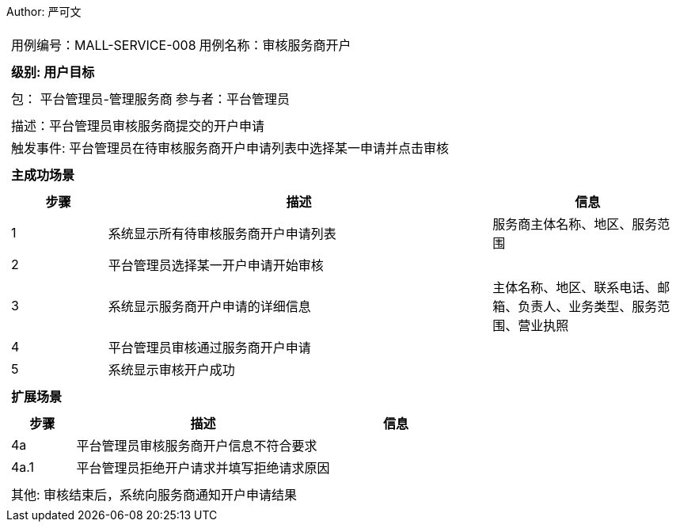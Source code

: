 Author: 严可文
[cols="1a"]
|===

|
[frame="none"]
[cols="1,1"]
!===
! 用例编号：MALL-SERVICE-008
! 用例名称：审核服务商开户
!===

|
[frame="none"]
[cols="1", options="header"]
!===
! 级别: 用户目标
!===

|
[frame="none"]
[cols="2"]
!===
! 包： 平台管理员-管理服务商
! 参与者：平台管理员
!===

|
[frame="none"]
[cols="1"]
!===
! 描述：平台管理员审核服务商提交的开户申请
! 触发事件: 平台管理员在待审核服务商开户申请列表中选择某一申请并点击审核
!===

|
[frame="none"]
[cols="1", options="header"]
!===
! 主成功场景
!===

|
[frame="none"]
[cols="1,4,2", options="header"]
!===
! 步骤 ! 描述 ! 信息

! 1
! 系统显示所有待审核服务商开户申请列表
! 服务商主体名称、地区、服务范围

! 2
! 平台管理员选择某一开户申请开始审核
!

! 3
! 系统显示服务商开户申请的详细信息
! 主体名称、地区、联系电话、邮箱、负责人、业务类型、服务范围、营业执照

! 4
! 平台管理员审核通过服务商开户申请
!

! 5
! 系统显示审核开户成功
!
!===

|
[frame="none"]
[cols="1", options="header"]
!===
! 扩展场景
!===

|
[frame="none"]
[cols="1,4,2", options="header"]
!===
! 步骤 ! 描述 ! 信息

! 4a
! 平台管理员审核服务商开户信息不符合要求
!

! 4a.1
! 平台管理员拒绝开户请求并填写拒绝请求原因
!

!===

|
[frame="none"]
[cols="1"]
!===
! 其他: 审核结束后，系统向服务商通知开户申请结果
!===
|===